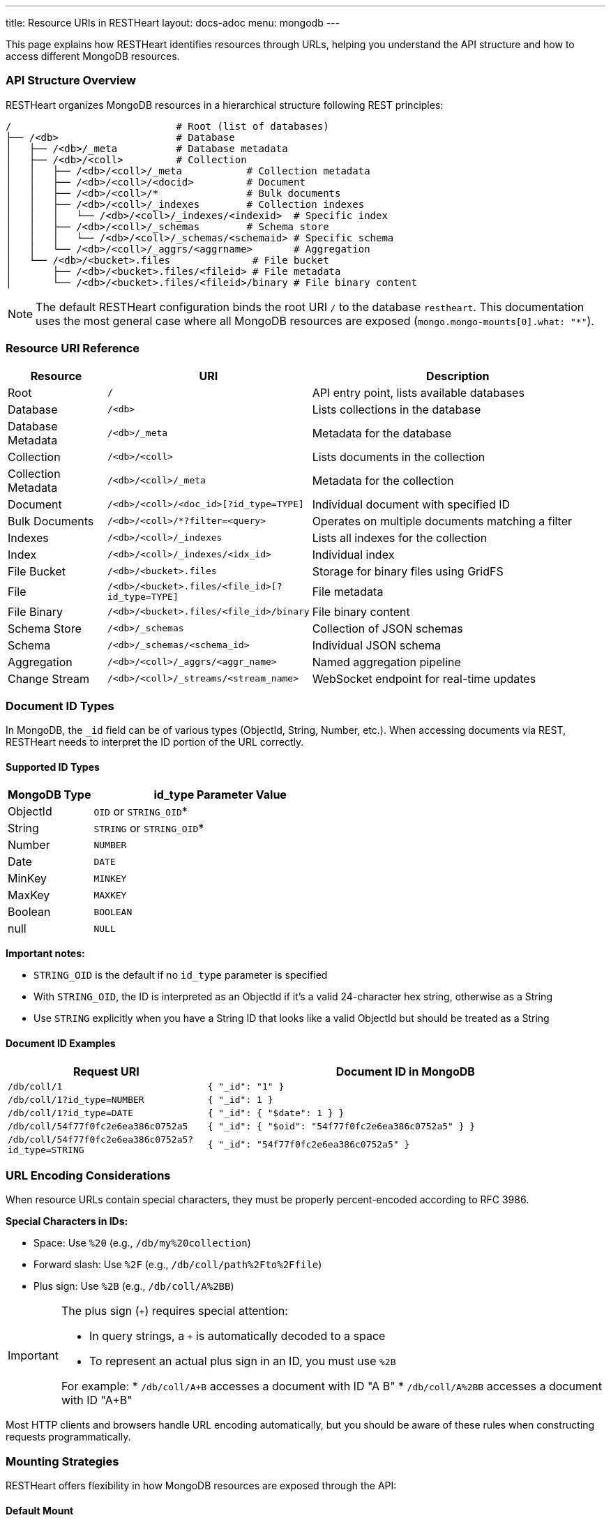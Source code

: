---
title: Resource URIs in RESTHeart
layout: docs-adoc
menu: mongodb
---

This page explains how RESTHeart identifies resources through URLs, helping you understand the API structure and how to access different MongoDB resources.

=== API Structure Overview

RESTHeart organizes MongoDB resources in a hierarchical structure following REST principles:

[source]
----
/                            # Root (list of databases)
├── /<db>                    # Database
│   ├── /<db>/_meta          # Database metadata
│   ├── /<db>/<coll>         # Collection
│   │   ├── /<db>/<coll>/_meta           # Collection metadata
│   │   ├── /<db>/<coll>/<docid>         # Document
│   │   ├── /<db>/<coll>/*               # Bulk documents
│   │   ├── /<db>/<coll>/_indexes        # Collection indexes
│   │   │   └── /<db>/<coll>/_indexes/<indexid>  # Specific index
│   │   ├── /<db>/<coll>/_schemas        # Schema store
│   │   │   └── /<db>/<coll>/_schemas/<schemaid> # Specific schema
│   │   └── /<db>/<coll>/_aggrs/<aggrname>       # Aggregation
│   └── /<db>/<bucket>.files              # File bucket
│       ├── /<db>/<bucket>.files/<fileid> # File metadata
│       └── /<db>/<bucket>.files/<fileid>/binary # File binary content
----

[NOTE]
====
The default RESTHeart configuration binds the root URI `/` to the database `restheart`. This documentation uses the most general case where all MongoDB resources are exposed (`mongo.mongo-mounts[0].what: "*"`).
====

=== Resource URI Reference

[cols="1,2,3", options="header"]
|===
|Resource |URI |Description
|Root |`/` |API entry point, lists available databases
|Database |`/<db>` |Lists collections in the database
|Database Metadata |`/<db>/_meta` |Metadata for the database
|Collection |`/<db>/<coll>` |Lists documents in the collection
|Collection Metadata |`/<db>/<coll>/_meta` |Metadata for the collection
|Document |`/<db>/<coll>/<doc_id>[?id_type=TYPE]` |Individual document with specified ID
|Bulk Documents |`/<db>/<coll>/*?filter=<query>` |Operates on multiple documents matching a filter
|Indexes |`/<db>/<coll>/_indexes` |Lists all indexes for the collection
|Index |`/<db>/<coll>/_indexes/<idx_id>` |Individual index
|File Bucket |`/<db>/<bucket>.files` |Storage for binary files using GridFS
|File |`/<db>/<bucket>.files/<file_id>[?id_type=TYPE]` |File metadata
|File Binary |`/<db>/<bucket>.files/<file_id>/binary` |File binary content
|Schema Store |`/<db>/_schemas` |Collection of JSON schemas
|Schema |`/<db>/_schemas/<schema_id>` |Individual JSON schema
|Aggregation |`/<db>/<coll>/_aggrs/<aggr_name>` |Named aggregation pipeline
|Change Stream |`/<db>/<coll>/_streams/<stream_name>` |WebSocket endpoint for real-time updates
|===

=== Document ID Types

In MongoDB, the `_id` field can be of various types (ObjectId, String, Number, etc.). When accessing documents via REST, RESTHeart needs to interpret the ID portion of the URL correctly.

==== Supported ID Types

[cols="1,3", options="header"]
|===
|MongoDB Type |id_type Parameter Value
|ObjectId |`OID` or `STRING_OID`*
|String |`STRING` or `STRING_OID`*
|Number |`NUMBER`
|Date |`DATE`
|MinKey |`MINKEY`
|MaxKey |`MAXKEY`
|Boolean |`BOOLEAN`
|null |`NULL`
|===

*Important notes:*

* `STRING_OID` is the default if no `id_type` parameter is specified
* With `STRING_OID`, the ID is interpreted as an ObjectId if it's a valid 24-character hex string, otherwise as a String
* Use `STRING` explicitly when you have a String ID that looks like a valid ObjectId but should be treated as a String

==== Document ID Examples

[cols="1,2", options="header"]
|===
|Request URI |Document ID in MongoDB
|`/db/coll/1` |`{ "_id": "1" }`
|`/db/coll/1?id_type=NUMBER` |`{ "_id": 1 }`
|`/db/coll/1?id_type=DATE` |`{ "_id": { "$date": 1 } }`
|`/db/coll/54f77f0fc2e6ea386c0752a5` |`{ "_id": { "$oid": "54f77f0fc2e6ea386c0752a5" } }`
|`/db/coll/54f77f0fc2e6ea386c0752a5?id_type=STRING` |`{ "_id": "54f77f0fc2e6ea386c0752a5" }`
|===

=== URL Encoding Considerations

When resource URLs contain special characters, they must be properly percent-encoded according to RFC 3986.

*Special Characters in IDs:*

* Space: Use `%20` (e.g., `/db/my%20collection`)
* Forward slash: Use `%2F` (e.g., `/db/coll/path%2Fto%2Ffile`)
* Plus sign: Use `%2B` (e.g., `/db/coll/A%2BB`)

[IMPORTANT]
====
The plus sign (`+`) requires special attention:

* In query strings, a `+` is automatically decoded to a space
* To represent an actual plus sign in an ID, you must use `%2B`

For example:
* `/db/coll/A+B` accesses a document with ID "A B"
* `/db/coll/A%2BB` accesses a document with ID "A+B"
====

Most HTTP clients and browsers handle URL encoding automatically, but you should be aware of these rules when constructing requests programmatically.

=== Mounting Strategies

RESTHeart offers flexibility in how MongoDB resources are exposed through the API:

==== Default Mount

By default, RESTHeart mounts a single database at the root path:

[source,yml]
----
mongo-mounts:
  - what: /restheart
    where: /
----

With this configuration, collections in the `restheart` database are accessed directly at the root level:
* `/collection1` → `restheart.collection1`

==== Exposing All Databases

To expose all MongoDB databases:

[source,yml]
----
mongo-mounts:
  - what: "*"
    where: /
----

With this configuration, all databases are visible at the root level:
* `/dbname/collection1` → `dbname.collection1`

==== Custom Mounts

You can create custom URL mappings:

[source,yml]
----
mongo-mounts:
  - what: /inventory
    where: /products
  - what: /users
    where: /accounts
----

With this configuration:
* `/products/items` → `inventory.items`
* `/accounts/admins` → `users.admins`

